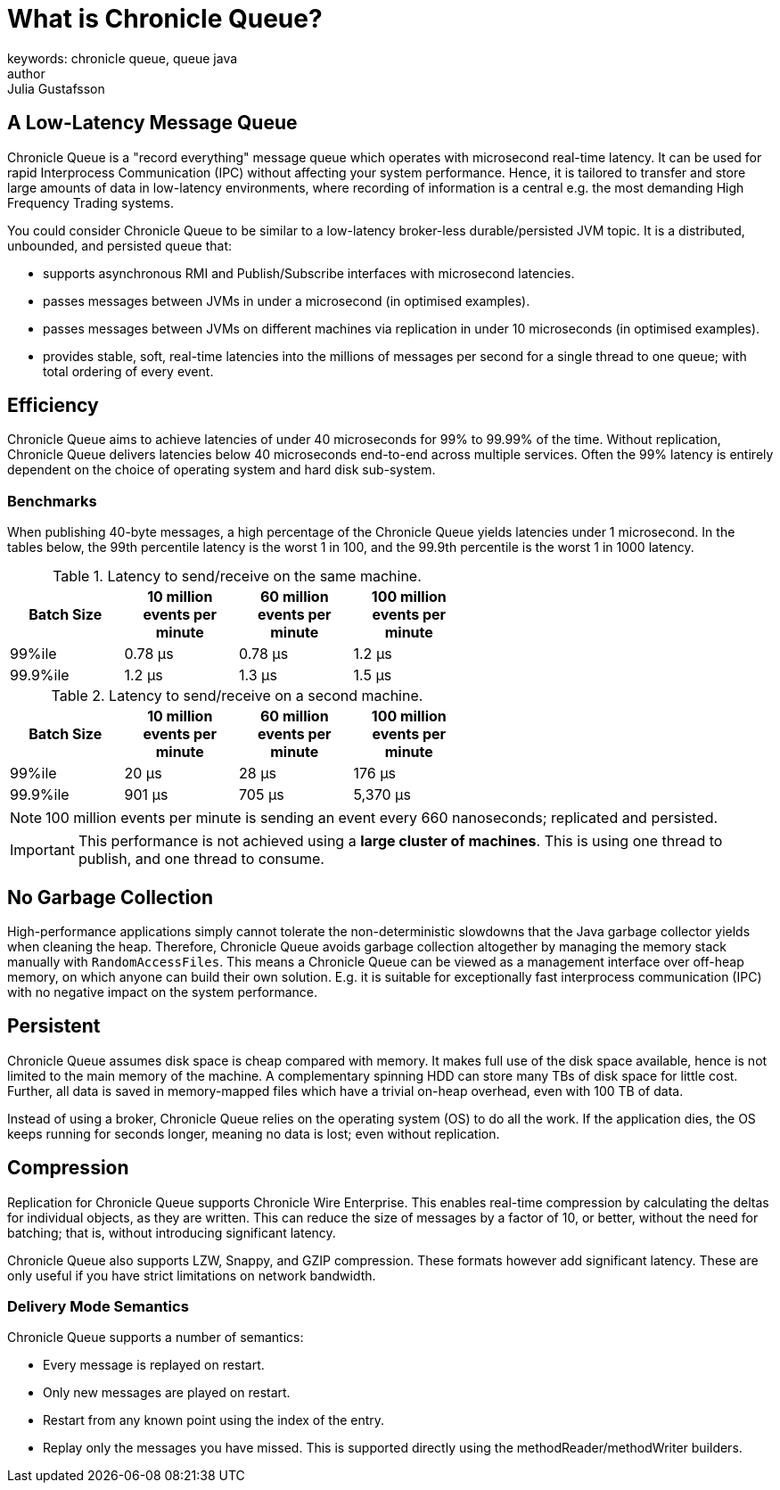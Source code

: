 = What is Chronicle Queue?
keywords: chronicle queue, queue java
author: Julia Gustafsson
:reftext: What is Chronicle Queue?
:navtitle: What is Chronicle Queue
:source-highlighter: highlight.js

== A Low-Latency Message Queue
Chronicle Queue is a "record everything" message queue which operates with microsecond real-time latency. It can be used for rapid Interprocess Communication (IPC) without affecting your system performance. Hence, it is tailored to transfer and store large amounts of data in low-latency environments, where recording of information is a central e.g. the most demanding High Frequency Trading systems.

You could consider Chronicle Queue to be similar to a low-latency broker-less durable/persisted JVM topic. It is a distributed, unbounded, and persisted queue that:

* supports asynchronous RMI and Publish/Subscribe interfaces with microsecond latencies.

* passes messages between JVMs in under a microsecond (in optimised examples).

* passes messages between JVMs on different machines via replication in under 10 microseconds (in optimised examples).

* provides stable, soft, real-time latencies into the millions of messages per second for a single thread to one queue; with total ordering of every event.

== Efficiency
Chronicle Queue aims to achieve latencies of under 40 microseconds for 99% to 99.99% of the time. Without replication, Chronicle Queue delivers latencies below 40 microseconds end-to-end across multiple services. Often the 99% latency is entirely dependent on the choice of operating system and hard disk sub-system.

=== Benchmarks
When publishing 40-byte messages, a high percentage of the Chronicle Queue yields latencies under 1 microsecond. In the tables below, the 99th percentile latency is the worst 1 in 100, and the 99.9th percentile is the worst 1 in 1000 latency.

.Latency to send/receive on the same machine.
[width="60%",options="header"]
|=======
| Batch Size | 10 million events per minute | 60 million events per minute | 100 million events per minute
| 99%ile | 0.78 &micro;s | 0.78 &micro;s | 1.2 &micro;s
| 99.9%ile | 1.2 &micro;s | 1.3 &micro;s | 1.5 &micro;s
|=======

.Latency to send/receive on a second machine.
[width="60%",options="header"]
|=======
| Batch Size | 10 million events per minute | 60 million events per minute | 100 million events per minute
| 99%ile | 20 &micro;s | 28 &micro;s | 176 &micro;s
| 99.9%ile | 901 &micro;s | 705 &micro;s | 5,370 &micro;s
|=======

NOTE: 100 million events per minute is sending an event every 660 nanoseconds; replicated and persisted.

IMPORTANT: This performance is not achieved using a *large cluster of machines*.
This is using one thread to publish, and one thread to consume.

== No Garbage Collection
High-performance applications simply cannot tolerate the non-deterministic slowdowns that the Java garbage collector yields when cleaning the heap. Therefore, Chronicle Queue avoids garbage collection altogether by managing the memory stack manually with `RandomAccessFiles`. This means a Chronicle Queue can be viewed as a management interface over off-heap memory, on which anyone can build their own solution. E.g. it is suitable for exceptionally fast interprocess communication (IPC) with no negative impact on the system performance.

== Persistent
Chronicle Queue assumes disk space is cheap compared with memory. It makes full use of the disk space available, hence is not limited to the main memory of the machine. A complementary spinning HDD can store many TBs of disk space for little cost. Further, all data is saved in memory-mapped files which have a trivial on-heap overhead, even with 100 TB of data.

Instead of using a broker, Chronicle Queue relies on the operating system (OS) to do all the work. If the application dies, the OS keeps running for seconds longer, meaning no data is lost; even without replication.

== Compression
Replication for Chronicle Queue supports Chronicle Wire Enterprise. This enables real-time compression by calculating the deltas for individual objects, as they are written. This can reduce the size of messages by a factor of 10, or better, without the need for batching; that is, without introducing significant latency.

Chronicle Queue also supports LZW, Snappy, and GZIP compression. These formats however add significant latency. These are only useful if you have strict limitations on network bandwidth.

=== Delivery Mode Semantics
Chronicle Queue supports a number of semantics:

* Every message is replayed on restart.

* Only new messages are played on restart.

* Restart from any known point using the index of the entry.

* Replay only the messages you have missed. This is supported directly using the methodReader/methodWriter builders.


